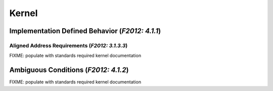 .. _stddoc-kernel:

######
Kernel
######


************************************************
Implementation Defined Behavior (*F2012: 4.1.1*)
************************************************

Aligned Address Requirements (*F2012: 3.1.3.3*)
===============================================

FIXME: populate with standards required kernel documentation


*************************************
Ambiguous Conditions (*F2012: 4.1.2*)
*************************************

FIXME: populate with standards required kernel documentation
